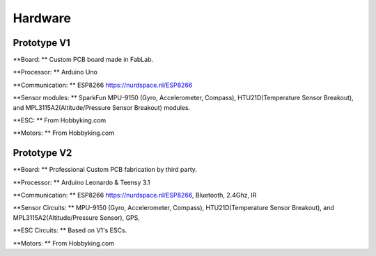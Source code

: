 Hardware
========


Prototype V1
------------

**Board: ** Custom PCB board made in FabLab.

**Processor: ** Arduino Uno

**Communication: **  ESP8266 https://nurdspace.nl/ESP8266

**Sensor modules: ** SparkFun MPU-9150 (Gyro, Accelerometer, Compass), HTU21D(Temperature Sensor Breakout), and MPL3115A2(Altitude/Pressure Sensor Breakout) modules.

**ESC: ** From Hobbyking.com

**Motors: ** From Hobbyking.com






Prototype V2
------------

**Board: ** Professional Custom PCB fabrication by third party.

**Processor: ** Arduino Leonardo & Teensy 3.1

**Communication: **  ESP8266 https://nurdspace.nl/ESP8266, Bluetooth, 2.4Ghz, IR

**Sensor Circuits: ** MPU-9150 (Gyro, Accelerometer, Compass), HTU21D(Temperature Sensor Breakout), and MPL3115A2(Altitude/Pressure Sensor), GPS,

**ESC Circuits: ** Based on V1's ESCs.

**Motors: ** From Hobbyking.com

